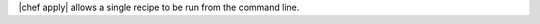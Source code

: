 .. The contents of this file are included in multiple topics.
.. This file should not be changed in a way that hinders its ability to appear in multiple documentation sets.

|chef apply| allows a single recipe to be run from the command line.
